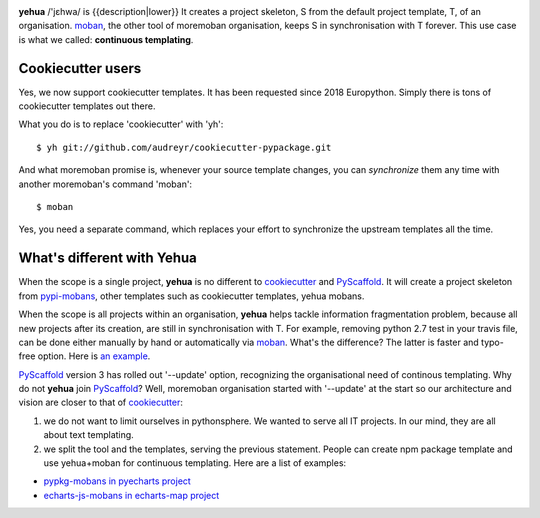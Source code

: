 
.. image:: https://github.com/moremoban/yehua/raw/dev/yehua-usage.gif
   :width: 600px

**yehua** /'jɛhwa/ is {{description|lower}} It creates a project skeleton, S
from the default project template, T,  of an organisation. `moban`_, the other
tool of moremoban organisation, keeps S in synchronisation with T forever. This
use case is what we called: **continuous templating**.

.. image:: https://github.com/moremoban/yehua/raw/dev/docs/source/_static/yehua-story.png
   :width: 600px

Cookiecutter users
--------------------------

Yes, we now support cookiecutter templates. It has been requested since 2018
Europython. Simply there is tons of cookiecutter templates out there.


.. image:: https://github.com/moremoban/yehua/raw/dev/docs/source/_static/yehua-cookiecutter.gif
   :width: 600px

What you do is to replace 'cookiecutter' with 'yh'::

    $ yh git://github.com/audreyr/cookiecutter-pypackage.git

And what moremoban promise is, whenever your source template changes, you
can `synchronize` them any time with another moremoban's command 'moban'::

    $ moban

Yes, you need a separate command, which replaces your effort to synchronize
the upstream templates all the time.

What's different with Yehua
------------------------------------

When the scope is a single project, **yehua** is no different to `cookiecutter`_ and
`PyScaffold`_. It will create a project skeleton from `pypi-mobans`_, other templates such
as cookiecutter templates, yehua mobans.

When the scope is all projects within an organisation, **yehua** helps tackle
information fragmentation problem, because all new projects after its creation,
are still in synchronisation with T. For example, removing python 2.7 test
in your travis file, can be done either manually by hand or automatically via
`moban`_. What's the difference? The latter is faster and typo-free option. Here is
`an example`_.

`PyScaffold`_ version 3 has rolled out '--update' option, recognizing the organisational
need of continous templating. Why do not **yehua** join `PyScaffold`_? Well,
moremoban organisation started with '--update' at the start so our architecture
and vision are closer to that of `cookiecutter`_:

1. we do not want to limit ourselves in pythonsphere. We wanted to serve all
   IT projects. In our mind, they are all about text templating.

2. we split the tool and the templates, serving the previous statement.
   People can create npm package template and use yehua+moban for continuous templating.
   Here are a list of examples:

* `pypkg-mobans in pyecharts project <https://github.com/pyecharts/pypkg-mobans>`_
* `echarts-js-mobans in echarts-map project <https://github.com/echarts-maps/echarts-js-mobans>`_

.. _moban: https://github.com/moremoban/moban
.. _cookiecutter: https://github.com/cookiecutter/cookiecutter
.. _PyScaffold: https://github.com/pyscaffold/pyscaffold
.. _pypi-mobans: https://github.com/moremobans/pypi-mobans
.. _an example: https://github.com/moremoban/yehua/blob/dev/.github/workflows/moban-update.yml

